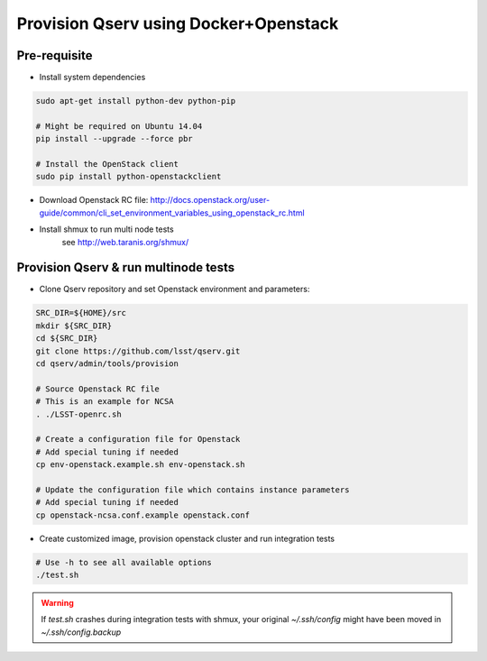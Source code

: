 **************************************
Provision Qserv using Docker+Openstack
**************************************

Pre-requisite
-------------

* Install system dependencies

.. code-block:: bash

   sudo apt-get install python-dev python-pip

   # Might be required on Ubuntu 14.04
   pip install --upgrade --force pbr

   # Install the OpenStack client
   sudo pip install python-openstackclient

* Download Openstack RC file: http://docs.openstack.org/user-guide/common/cli_set_environment_variables_using_openstack_rc.html

* Install shmux to run multi node tests
   see http://web.taranis.org/shmux/


Provision Qserv & run multinode tests
-------------------------------------

* Clone Qserv repository and set Openstack environment and parameters:

.. code-block:: bash

   SRC_DIR=${HOME}/src
   mkdir ${SRC_DIR}
   cd ${SRC_DIR}
   git clone https://github.com/lsst/qserv.git
   cd qserv/admin/tools/provision

   # Source Openstack RC file
   # This is an example for NCSA
   . ./LSST-openrc.sh

   # Create a configuration file for Openstack
   # Add special tuning if needed
   cp env-openstack.example.sh env-openstack.sh

   # Update the configuration file which contains instance parameters
   # Add special tuning if needed
   cp openstack-ncsa.conf.example openstack.conf

* Create customized image, provision openstack cluster and run integration tests

.. code-block:: bash

    # Use -h to see all available options
    ./test.sh

.. warning::
   If `test.sh` crashes during integration tests with shmux,
   your original `~/.ssh/config` might have been moved in `~/.ssh/config.backup`

